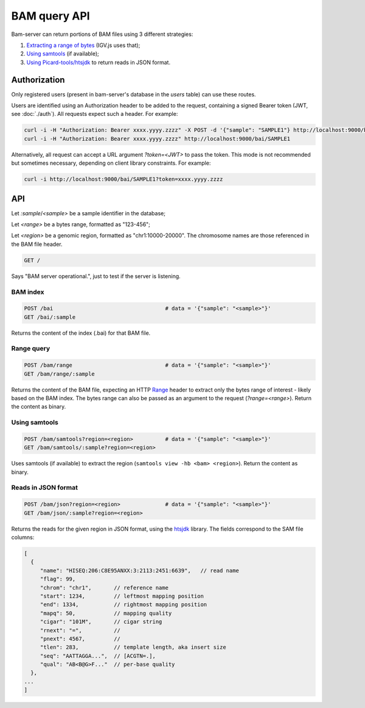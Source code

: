 

BAM query API
=============

Bam-server can return portions of BAM files using 3 different strategies:

1. `Extracting a range of bytes`_ (IGV.js uses that);
2. `Using samtools`_ (if available);
3. `Using Picard-tools/htsjdk`_ to return reads in JSON format.


Authorization
-------------

Only registered users (present in bam-server's database in the `users` table) can use these routes.

Users are identified using an Authorization header to be added to the request,
containing a signed Bearer token (JWT, see :doc:`./auth`). All requests expect such a header. For example:

.. code:: bash

    curl -i -H "Authorization: Bearer xxxx.yyyy.zzzz" -X POST -d '{"sample": "SAMPLE1"} http://localhost:9000/bai
    curl -i -H "Authorization: Bearer xxxx.yyyy.zzzz" http://localhost:9000/bai/SAMPLE1

Alternatively, all request can accept a URL argument `?token=<JWT>` to pass the token.
This mode is not recommended but sometimes necessary, depending on client library constraints.
For example:

.. code:: bash

    curl -i http://localhost:9000/bai/SAMPLE1?token=xxxx.yyyy.zzzz


API
---

Let `:sample`/`<sample>` be a sample identifier in the database;

Let `<range>` be a bytes range, formatted as "123-456";

Let `<region>` be a genomic region, formatted as "chr1:10000-20000".
The chromosome names are those referenced in the BAM file header.


.. code:: bash

    GET /

Says "BAM server operational.", just to test if the server is listening.


BAM index
.........

.. code:: bash

    POST /bai                                   # data = '{"sample": "<sample>"}'
    GET /bai/:sample

Returns the content of the index (.bai) for that BAM file.


.. _Extracting a range of bytes:

Range query
...........

.. code:: bash

    POST /bam/range                             # data = '{"sample": "<sample>"}'
    GET /bam/range/:sample

Returns the content of the BAM file, expecting an
HTTP `Range <https://developer.mozilla.org/en-US/docs/Web/HTTP/Range_requests>`_ header
to extract only the bytes range of interest - likely based on the BAM index.
The bytes range can also be passed as an argument to the request (`?range=<range>`).
Return the content as binary.


.. _Using samtools:

Using samtools
..............

.. code:: bash

    POST /bam/samtools?region=<region>          # data = '{"sample": "<sample>"}'
    GET /bam/samtools/:sample?region=<region>

Uses samtools (if available) to extract the region (``samtools view -hb <bam> <region>``).
Return the content as binary.


.. _Using Picard-tools/htsjdk:

Reads in JSON format
....................

.. code:: bash

    POST /bam/json?region=<region>              # data = '{"sample": "<sample>"}'
    GET /bam/json/:sample?region=<region>

Returns the reads for the given region in JSON format,
using the `htsjdk <http://samtools.github.io/htsjdk/>`_ library.
The fields correspond to the SAM file columns:

.. code:: bash

    [
      {
         "name": "HISEQ:206:C8E95ANXX:3:2113:2451:6639",   // read name
         "flag": 99,
         "chrom": "chr1",       // reference name
         "start": 1234,         // leftmost mapping position
         "end": 1334,           // rightmost mapping position
         "mapq": 50,            // mapping quality
         "cigar": "101M",       // cigar string
         "rnext": "=",          //
         "pnext": 4567,         //
         "tlen": 283,           // template length, aka insert size
         "seq": "AATTAGGA...",  // [ACGTN=.],
         "qual": "AB<B@G>F..."  // per-base quality
      },
    ...
    ]

